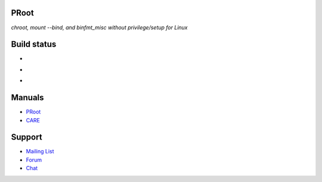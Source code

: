 PRoot
=====

*chroot, mount --bind, and binfmt_misc without privilege/setup for Linux*

Build status
============

- .. image:: https://travis-ci.org/proot-me/PRoot.png?branch=master
     :target: https://travis-ci.org/proot-me/PRoot

- .. image:: https://coveralls.io/repos/github/proot-me/PRoot/badge.svg?branch=master
     :target: https://coveralls.io/github/proot-me/PRoot?branch=master

- .. image:: https://scan.coverity.com/projects/13786/badge.svg
     :target: https://scan.coverity.com/projects/proot-me-proot

Manuals
=======

- `PRoot <https://raw.githubusercontent.com/proot-me/PRoot/master/doc/proot/manual.txt>`_

- `CARE <https://raw.githubusercontent.com/proot-me/PRoot/master/doc/care/manual.txt>`_

Support
=======

- `Mailing List <mailto:proot_me@googlegroups.com>`_
- `Forum <https://groups.google.com/forum/?fromgroups#!forum/proot_me>`_
- `Chat <https://gitter.im/proot-me/devs>`_
